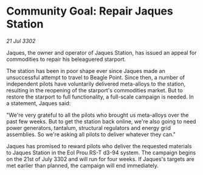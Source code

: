 * Community Goal: Repair Jaques Station

/21 Jul 3302/

Jaques, the owner and operator of Jaques Station, has issued an appeal for commodities to repair his beleaguered starport. 

The station has been in poor shape ever since Jaques made an unsuccessful attempt to travel to Beagle Point. Since then, a number of independent pilots have voluntarily delivered meta-alloys to the station, resulting in the reopening of the starport's commodities market. But to restore the starport to full functionality, a full-scale campaign is needed. In a statement, Jaques said: 

"We're very grateful to all the pilots who brought us meta-alloys over the past few weeks. But to get the station back online, we're also going to need power generators, tantalum, structural regulators and energy grid assemblies. So we're asking all pilots to deliver whatever they can." 

Jaques has promised to reward pilots who deliver the requested materials to Jaques Station in the Eol Prou RS-T d3-94 system. The campaign begins on the 21st of July 3302 and will run for four weeks. If Jaques's targets are met earlier than planned, the campaign will end immediately.